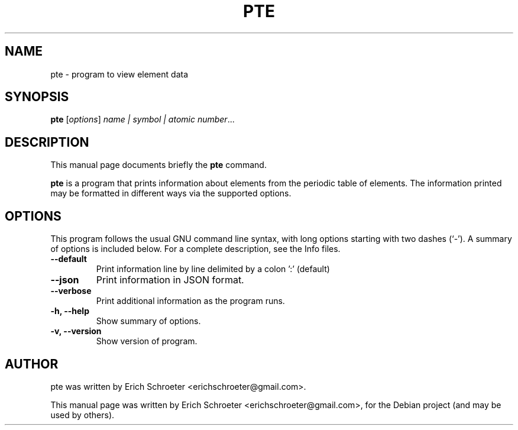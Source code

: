 .\"                                      Hey, EMACS: -*- nroff -*-
.\" First parameter, NAME, should be all caps
.\" Second parameter, SECTION, should be 1-8, maybe w/ subsection
.\" other parameters are allowed: see man(7), man(1)
.TH PTE 1 "September 28, 2012"
.\" Please adjust this date whenever revising the manpage.
.\"
.\" Some roff macros, for reference:
.\" .nh        disable hyphenation
.\" .hy        enable hyphenation
.\" .ad l      left justify
.\" .ad b      justify to both left and right margins
.\" .nf        disable filling
.\" .fi        enable filling
.\" .br        insert line break
.\" .sp <n>    insert n+1 empty lines
.\" for manpage-specific macros, see man(7)
.SH NAME
pte \- program to view element data
.SH SYNOPSIS
.B pte
.RI [ options ] " name | symbol | atomic number" ...
.br
.SH DESCRIPTION
This manual page documents briefly the
.B pte
command.
.PP
.\" TeX users may be more comfortable with the \fB<whatever>\fP and
.\" \fI<whatever>\fP escape sequences to invode bold face and italics,
.\" respectively.
\fBpte\fP is a program that prints information about elements from the periodic
table of elements. The information printed may be formatted in different ways
via the supported options.
.SH OPTIONS
This program follows the usual GNU command line syntax, with long
options starting with two dashes (`-').
A summary of options is included below.
For a complete description, see the Info files.
.TP
.B \-\-default
Print information line by line delimited by a colon ':' (default)
.TP
.B \-\-json
Print information in JSON format.
.TP
.B \-\-verbose
Print additional information as the program runs.
.TP
.B \-h, \-\-help
Show summary of options.
.TP
.B \-v, \-\-version
Show version of program.
.br
.SH AUTHOR
pte was written by Erich Schroeter <erichschroeter@gmail.com>.
.PP
This manual page was written by Erich Schroeter <erichschroeter@gmail.com>,
for the Debian project (and may be used by others).
